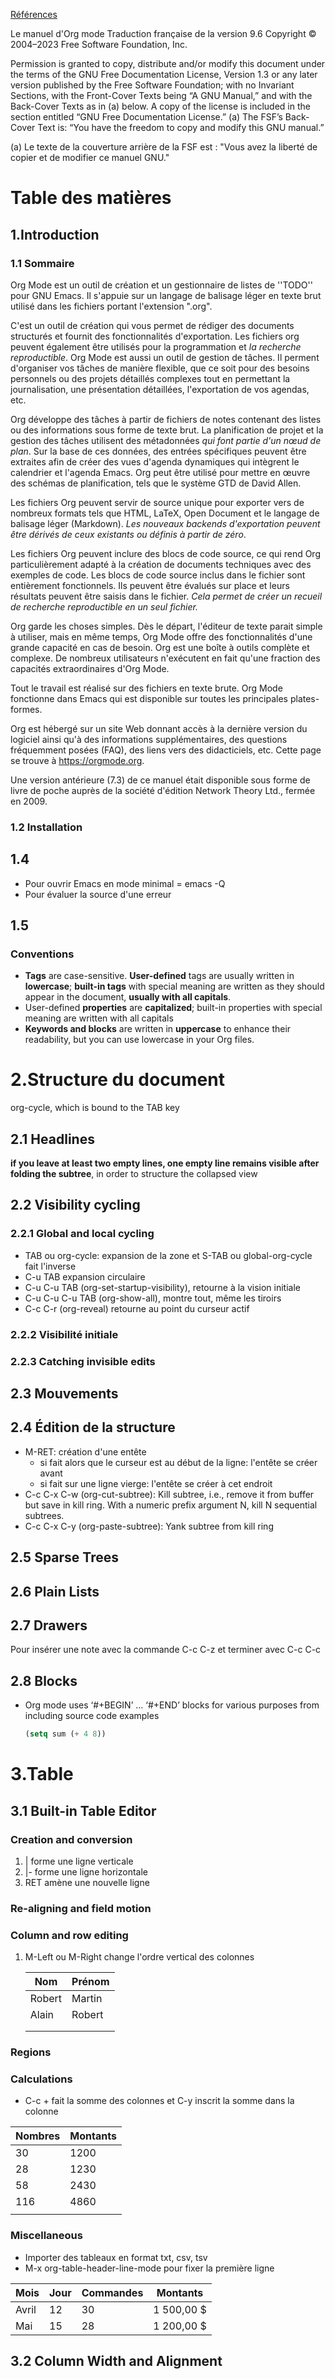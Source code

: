 [[https://orgmode.org/org.html][Références]]

Le manuel d'Org mode
Traduction française de la version 9.6
Copyright © 2004–2023 Free Software Foundation, Inc.

    Permission is granted to copy, distribute and/or modify this document under the terms of the GNU Free Documentation License, Version 1.3 or any later version published by the Free Software Foundation; with no Invariant Sections, with the Front-Cover Texts being “A GNU Manual,” and with the Back-Cover Texts as in (a) below. A copy of the license is included in the section entitled “GNU Free Documentation License.”
    (a) The FSF’s Back-Cover Text is: “You have the freedom to copy and modify this GNU manual.”

     (a) Le texte de la couverture arrière de la FSF est : "Vous avez la liberté de copier et de modifier ce manuel GNU."

* Table des matières

** 1.Introduction

*** 1.1 Sommaire
Org Mode est un outil de création et un gestionnaire de listes de ''TODO'' pour GNU Emacs. Il s'appuie sur un langage de balisage léger en texte brut utilisé dans les fichiers portant l'extension ".org".

C'est un outil de création qui vous permet de rédiger des documents structurés et fournit des fonctionnalités d'exportation. Les fichiers org peuvent également être utilisés pour la programmation et /la recherche reproductible/.  Org Mode est aussi un outil de gestion de tâches. Il perment d'organiser vos tâches de manière flexible, que ce soit pour des besoins personnels ou des projets détaillés complexes tout en permettant la journalisation, une présentation détaillées, l'exportation de vos agendas, etc.

Org développe des tâches à partir de fichiers de notes contenant des listes ou des informations sous forme de texte brut. La planification de projet et la gestion des tâches utilisent des métadonnées /qui font partie d'un nœud de plan/. Sur la base de ces données, des entrées spécifiques peuvent être extraites afin de créer des vues d'agenda dynamiques qui intègrent le calendrier et l'agenda Emacs. Org peut être utilisé pour mettre en œuvre des schémas de planification, tels que le système GTD de David Allen.

Les fichiers Org peuvent servir de source unique pour exporter vers de nombreux formats tels que HTML, LaTeX, Open Document et le langage de balisage léger (Markdown). /Les nouveaux backends d'exportation peuvent être dérivés de ceux existants ou définis à partir de zéro/.

Les fichiers Org peuvent inclure des blocs de code source, ce qui rend Org particulièrement adapté à la création de documents techniques avec des exemples de code. Les blocs de code source inclus dans le fichier sont entièrement fonctionnels. Ils peuvent être évalués sur place et leurs résultats peuvent être saisis dans le fichier. /Cela permet de créer un recueil de recherche reproductible en un seul fichier./

Org garde les choses simples. Dès le départ, l'éditeur de texte parait simple à utiliser, mais en même temps, Org Mode offre des fonctionnalités d'une grande capacité en cas de besoin. Org est une boîte à outils complète et complexe. De nombreux utilisateurs n'exécutent en fait qu'une fraction des capacités extraordinaires d'Org Mode.

Tout le travail est réalisé sur des fichiers en texte brute. Org Mode fonctionne dans Emacs qui est disponible sur toutes les principales plates-formes.

Org est hébergé sur un site Web donnant accès à la dernière version du logiciel ainsi qu'à des informations supplémentaires, des questions fréquemment posées (FAQ), des liens vers des didacticiels, etc. Cette page se trouve à https://orgmode.org.

Une version antérieure (7.3) de ce manuel était disponible sous forme de livre de poche auprès de la société d'édition Network Theory Ltd., fermée en 2009.

*** 1.2 Installation

** 1.4
- Pour ouvrir Emacs en mode minimal = emacs -Q
- Pour évaluer la source d'une erreur

  
** 1.5
*** Conventions
- *Tags* are case-sensitive. *User-defined* tags are usually written in *lowercase*; *built-in tags* with special meaning are written as they should appear in the document, *usually with all capitals*.
- User-defined *properties* are *capitalized*; built-in properties with special meaning are written with all capitals
- *Keywords and blocks* are written in *uppercase* to enhance their readability, but you can use lowercase in your Org files.

  
* 2.Structure du document
org-cycle, which is bound to the TAB key

** 2.1 Headlines
*if you leave at least two empty lines, one empty line remains visible after folding the subtree*, in order to structure the collapsed view


** 2.2 Visibility cycling
*** 2.2.1 Global and local cycling
- TAB ou org-cycle: expansion de la zone et S-TAB ou global-org-cycle fait l'inverse
- C-u TAB expansion circulaire
- C-u C-u TAB (org-set-startup-visibility), retourne à la vision initiale
- C-u C-u C-u TAB (org-show-all), montre tout, même les tiroirs
- C-c C-r (org-reveal) retourne au point du curseur actif
*** 2.2.2 Visibilité initiale
*** 2.2.3 Catching invisible edits


** 2.3 Mouvements

** 2.4 Édition de la structure
- M-RET: création d'une entête
  - si fait alors que le curseur est au début de la ligne: l'entête se créer avant
  - si fait sur une ligne vierge: l'entête se créer à cet endroit
- C-c C-x C-w (org-cut-subtree): Kill subtree, i.e., remove it from buffer but save in kill ring. With a numeric prefix argument N, kill N sequential subtrees.
- C-c C-x C-y (org-paste-subtree): Yank subtree from kill ring

** 2.5 Sparse Trees

** 2.6 Plain Lists

** 2.7 Drawers
:LOGBOOK:
- Note taken on [2023-04-08 sam 21:07] \\
  Exemple de note
:END:
:Tiroir:
Pour insérer une note avec la commande C-c C-z et terminer avec C-c C-c
:end:

** 2.8 Blocks
- Org mode uses ‘#+BEGIN’ … ‘#+END’ blocks for various purposes from including source code examples
 #+BEGIN_SRC emacs-lisp
  (setq sum (+ 4 8))
 #+END_SRC

 #+RESULTS:
 : 12

 
* 3.Table

** 3.1 Built-in Table Editor

*** Creation and conversion
1. | forme une ligne verticale
2. |- forme une ligne horizontale
3. RET amène une nouvelle ligne
*** Re-aligning and field motion
*** Column and row editing
5. M-Left ou M-Right change l'ordre vertical des colonnes
   | Nom    | Prénom |
   |--------+--------|
   | Robert | Martin |
   | Alain  | Robert |
   |        |        |
   |        |        |
*** Regions
*** Calculations
- C-c + fait la somme des colonnes et C-y inscrit la somme dans la colonne
| Nombres | Montants |
|--------+----------|
|     30 |     1200 |
|     28 |     1230 |
|     58 |     2430 |
|    116 |     4860 |
|        |          |
*** Miscellaneous
- Importer des tableaux en format txt, csv, tsv
- M-x org-table-header-line-mode pour fixer la première ligne
  
| Mois  | Jour | Commandes | Montants   |
|-------+------+-----------+------------|
| Avril |   12 |        30 | 1 500,00 $ |
| Mai   |   15 |        28 | 1 200,00 $ |


** 3.2 Column Width and Alignment

